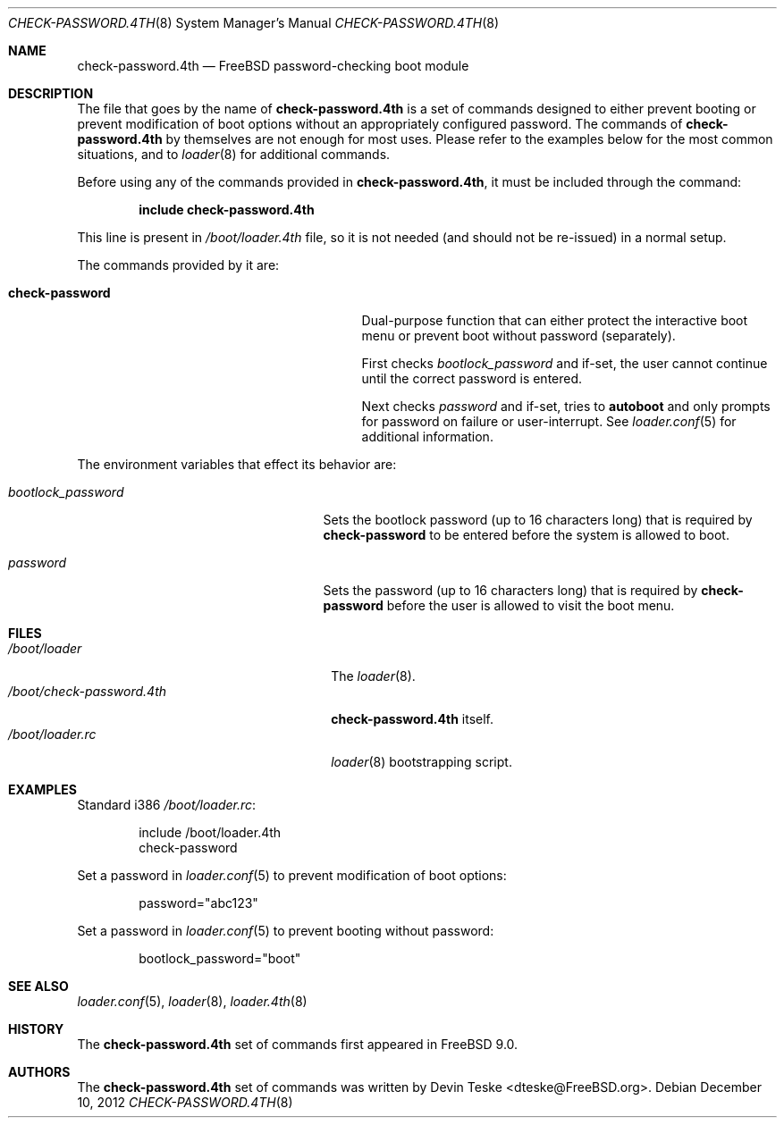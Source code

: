 .\" Copyright (c) 2011-2012 Devin Teske
.\" All rights reserved.
.\"
.\" Redistribution and use in source and binary forms, with or without
.\" modification, are permitted provided that the following conditions
.\" are met:
.\" 1. Redistributions of source code must retain the above copyright
.\"    notice, this list of conditions and the following disclaimer.
.\" 2. Redistributions in binary form must reproduce the above copyright
.\"    notice, this list of conditions and the following disclaimer in the
.\"    documentation and/or other materials provided with the distribution.
.\"
.\" THIS SOFTWARE IS PROVIDED BY THE AUTHOR AND CONTRIBUTORS ``AS IS'' AND
.\" ANY EXPRESS OR IMPLIED WARRANTIES, INCLUDING, BUT NOT LIMITED TO, THE
.\" IMPLIED WARRANTIES OF MERCHANTABILITY AND FITNESS FOR A PARTICULAR PURPOSE
.\" ARE DISCLAIMED.  IN NO EVENT SHALL THE AUTHOR OR CONTRIBUTORS BE LIABLE
.\" FOR ANY DIRECT, INDIRECT, INCIDENTAL, SPECIAL, EXEMPLARY, OR CONSEQUENTIAL
.\" DAMAGES (INCLUDING, BUT NOT LIMITED TO, PROCUREMENT OF SUBSTITUTE GOODS
.\" OR SERVICES; LOSS OF USE, DATA, OR PROFITS; OR BUSINESS INTERRUPTION)
.\" HOWEVER CAUSED AND ON ANY THEORY OF LIABILITY, WHETHER IN CONTRACT, STRICT
.\" LIABILITY, OR TORT (INCLUDING NEGLIGENCE OR OTHERWISE) ARISING IN ANY WAY
.\" OUT OF THE USE OF THIS SOFTWARE, EVEN IF ADVISED OF THE POSSIBILITY OF
.\" SUCH DAMAGE.
.\"
.\" $FreeBSD: release/10.0.0/sys/boot/forth/check-password.4th.8 244158 2012-12-12 17:49:01Z dteske $
.\"
.Dd December 10, 2012
.Dt CHECK-PASSWORD.4TH 8
.Os
.Sh NAME
.Nm check-password.4th
.Nd FreeBSD password-checking boot module
.Sh DESCRIPTION
The file that goes by the name of
.Nm
is a set of commands designed to either prevent booting or prevent modification
of boot options without an appropriately configured password.
The commands of
.Nm
by themselves are not enough for most uses.
Please refer to the
examples below for the most common situations, and to
.Xr loader 8
for additional commands.
.Pp
Before using any of the commands provided in
.Nm ,
it must be included
through the command:
.Pp
.Dl include check-password.4th
.Pp
This line is present in
.Pa /boot/loader.4th
file, so it is not needed (and should not be re-issued) in a normal setup.
.Pp
The commands provided by it are:
.Pp
.Bl -tag -width disable-module_module -compact -offset indent
.It Ic check-password
Dual-purpose function that can either protect the interactive boot menu or
prevent boot without password (separately).
.Pp
First checks
.Va bootlock_password
and if-set, the user cannot continue until the correct password is entered.
.Pp
Next checks
.Va password
and if-set, tries to
.Ic autoboot
and only prompts for password on failure or user-interrupt.
See
.Xr loader.conf 5
for additional information.
.El
.Pp
The environment variables that effect its behavior are:
.Bl -tag -width bootlock_password -offset indent
.It Va bootlock_password
Sets the bootlock password (up to 16 characters long) that is required by
.Ic check-password
to be entered before the system is allowed to boot.
.It Va password
Sets the password (up to 16 characters long) that is required by
.Ic check-password
before the user is allowed to visit the boot menu.
.El
.Sh FILES
.Bl -tag -width /boot/check-password.4th -compact
.It Pa /boot/loader
The
.Xr loader 8 .
.It Pa /boot/check-password.4th
.Nm
itself.
.It Pa /boot/loader.rc
.Xr loader 8
bootstrapping script.
.El
.Sh EXAMPLES
Standard i386
.Pa /boot/loader.rc :
.Pp
.Bd -literal -offset indent -compact
include /boot/loader.4th
check-password
.Ed
.Pp
Set a password in
.Xr loader.conf 5
to prevent modification of boot options:
.Pp
.Bd -literal -offset indent -compact
password="abc123"
.Ed
.Pp
Set a password in
.Xr loader.conf 5
to prevent booting without password:
.Pp
.Bd -literal -offset indent -compact
bootlock_password="boot"
.Ed
.Sh SEE ALSO
.Xr loader.conf 5 ,
.Xr loader 8 ,
.Xr loader.4th 8
.Sh HISTORY
The
.Nm
set of commands first appeared in
.Fx 9.0 .
.Sh AUTHORS
The
.Nm
set of commands was written by
.An -nosplit
.An Devin Teske Aq dteske@FreeBSD.org .
